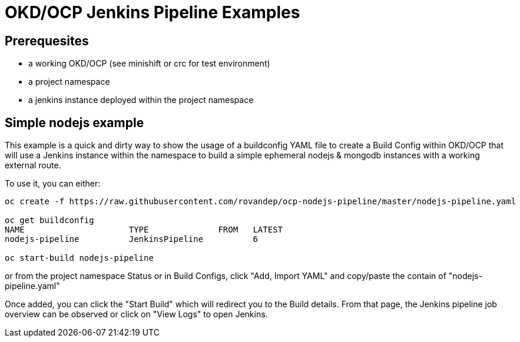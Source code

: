 # OKD/OCP Jenkins Pipeline Examples

:toc: 
:toc-placement!:

toc::[]

## Prerequesites 

- a working OKD/OCP (see minishift or crc for test environment)
- a project namespace
- a jenkins instance deployed within the project namespace

## Simple nodejs example

This example is a quick and dirty way to show the usage of a buildconfig YAML file to create a 
Build Config within OKD/OCP that will use a Jenkins instance within the namespace to build
a simple ephemeral nodejs & mongodb instances with a working external route. 

To use it, you can either: 
``` 
oc create -f https://raw.githubusercontent.com/rovandep/ocp-nodejs-pipeline/master/nodejs-pipeline.yaml

oc get buildconfig
NAME                     TYPE              FROM   LATEST
nodejs-pipeline          JenkinsPipeline          6

oc start-build nodejs-pipeline
``` 

or from the project namespace Status or in Build Configs, click "Add, Import YAML" and copy/paste 
the contain of "nodejs-pipeline.yaml"

Once added, you can click the "Start Build" which will redirect you to the Build details. From that page,
the Jenkins pipeline job overview can be observed or click on "View Logs" to open Jenkins. 
